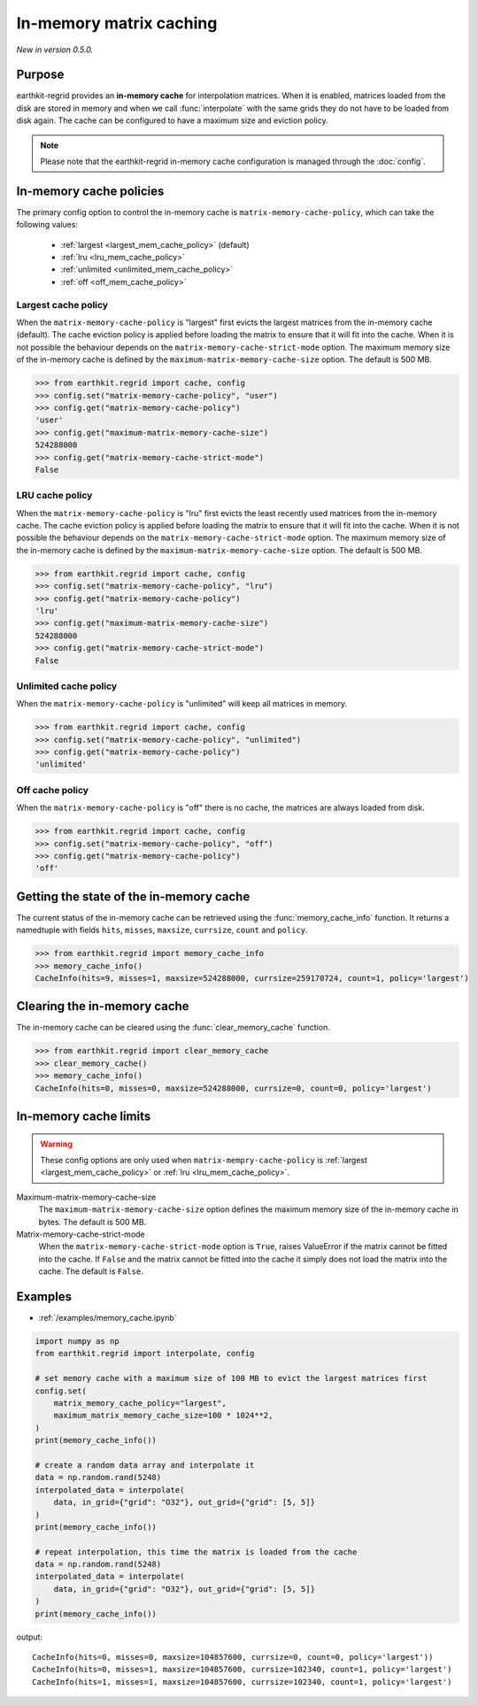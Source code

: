 .. _mem_cache:

In-memory matrix caching
===========================

*New in version 0.5.0.*

Purpose
-------

earthkit-regrid provides an **in-memory cache** for interpolation matrices. When it is enabled, matrices loaded from the disk are stored in memory and when we call :func:`interpolate` with the same grids they do not have to be loaded from disk again. The cache can be configured to have a maximum size and eviction policy.

.. note::

    Please note that the earthkit-regrid in-memory cache configuration is managed through the :doc:`config`.

.. _mem_cache_policies:

In-memory cache policies
----------------------------

The primary config option to control the in-memory cache is ``matrix-memory-cache-policy``, which can take the following values:

  - :ref:`largest <largest_mem_cache_policy>` (default)
  - :ref:`lru <lru_mem_cache_policy>`
  - :ref:`unlimited <unlimited_mem_cache_policy>`
  - :ref:`off <off_mem_cache_policy>`


.. _largest_mem_cache_policy:

Largest cache policy
++++++++++++++++++++++

When the ``matrix-memory-cache-policy`` is "largest" first evicts the largest matrices from the in-memory cache (default). The cache eviction policy is applied before loading the matrix to ensure that it will fit into the cache. When it is not possible the behaviour depends on the ``matrix-memory-cache-strict-mode`` option. The maximum memory size of the in-memory cache is defined by the ``maximum-matrix-memory-cache-size`` option. The default is 500 MB.

.. code-block:: python

  >>> from earthkit.regrid import cache, config
  >>> config.set("matrix-memory-cache-policy", "user")
  >>> config.get("matrix-memory-cache-policy")
  'user'
  >>> config.get("maximum-matrix-memory-cache-size")
  524288000
  >>> config.get("matrix-memory-cache-strict-mode")
  False


.. _lru_mem_cache_policy:

LRU cache policy
++++++++++++++++++++++

When the ``matrix-memory-cache-policy`` is "lru" first evicts the least recently used matrices from the in-memory cache. The cache eviction policy is applied before loading the matrix to ensure that it will fit into the cache. When it is not possible the behaviour depends on the ``matrix-memory-cache-strict-mode`` option. The maximum memory size of the in-memory cache is defined by the ``maximum-matrix-memory-cache-size`` option. The default is 500 MB.

.. code-block:: python

  >>> from earthkit.regrid import cache, config
  >>> config.set("matrix-memory-cache-policy", "lru")
  >>> config.get("matrix-memory-cache-policy")
  'lru'
  >>> config.get("maximum-matrix-memory-cache-size")
  524288000
  >>> config.get("matrix-memory-cache-strict-mode")
  False


.. _unlimited_mem_cache_policy:

Unlimited cache policy
++++++++++++++++++++++

When the ``matrix-memory-cache-policy`` is "unlimited" will keep all matrices in memory.

.. code-block:: python

  >>> from earthkit.regrid import cache, config
  >>> config.set("matrix-memory-cache-policy", "unlimited")
  >>> config.get("matrix-memory-cache-policy")
  'unlimited'


.. _off_mem_cache_policy:

Off cache policy
++++++++++++++++++++++

When the ``matrix-memory-cache-policy`` is "off" there is no cache, the matrices are always loaded from disk.


.. code-block:: python

  >>> from earthkit.regrid import cache, config
  >>> config.set("matrix-memory-cache-policy", "off")
  >>> config.get("matrix-memory-cache-policy")
  'off'

.. _mem_cache_state:

Getting the state of the in-memory cache
------------------------------------------

The current status of the in-memory cache can be retrieved using the :func:`memory_cache_info` function. It returns a namedtuple with fields ``hits``, ``misses``, ``maxsize``, ``currsize``, ``count`` and  ``policy``.

.. code:: python

  >>> from earthkit.regrid import memory_cache_info
  >>> memory_cache_info()
  CacheInfo(hits=9, misses=1, maxsize=524288000, currsize=259170724, count=1, policy='largest')


.. _mem_cache_clear:

Clearing the in-memory cache
-----------------------------

The in-memory cache can be cleared using the :func:`clear_memory_cache` function.

.. code:: python

  >>> from earthkit.regrid import clear_memory_cache
  >>> clear_memory_cache()
  >>> memory_cache_info()
  CacheInfo(hits=0, misses=0, maxsize=524288000, currsize=0, count=0, policy='largest')

.. _mem_cache_limits:

In-memory cache limits
----------------------------

.. warning::

  These config options are only used when ``matrix-mempry-cache-policy`` is :ref:`largest <largest_mem_cache_policy>` or :ref:`lru <lru_mem_cache_policy>`.

Maximum-matrix-memory-cache-size
  The ``maximum-matrix-memory-cache-size`` option defines the maximum memory size of the in-memory cache in bytes. The default is 500 MB.

Matrix-memory-cache-strict-mode
    When the ``matrix-memory-cache-strict-mode`` option is ``True``, raises ValueError if the matrix cannot be fitted into the cache. If ``False`` and the matrix cannot be fitted into the cache it simply does not load the matrix into the cache. The default is ``False``.


Examples
--------

- :ref:`/examples/memory_cache.ipynb`

.. code-block:: python

    import numpy as np
    from earthkit.regrid import interpolate, config

    # set memory cache with a maximum size of 100 MB to evict the largest matrices first
    config.set(
        matrix_memory_cache_policy="largest",
        maximum_matrix_memory_cache_size=100 * 1024**2,
    )
    print(memory_cache_info())

    # create a random data array and interpolate it
    data = np.random.rand(5248)
    interpolated_data = interpolate(
        data, in_grid={"grid": "O32"}, out_grid={"grid": [5, 5]}
    )
    print(memory_cache_info())

    # repeat interpolation, this time the matrix is loaded from the cache
    data = np.random.rand(5248)
    interpolated_data = interpolate(
        data, in_grid={"grid": "O32"}, out_grid={"grid": [5, 5]}
    )
    print(memory_cache_info())

output: ::

    CacheInfo(hits=0, misses=0, maxsize=104857600, currsize=0, count=0, policy='largest'))
    CacheInfo(hits=0, misses=1, maxsize=104857600, currsize=102340, count=1, policy='largest')
    CacheInfo(hits=1, misses=1, maxsize=104857600, currsize=102340, count=1, policy='largest')
